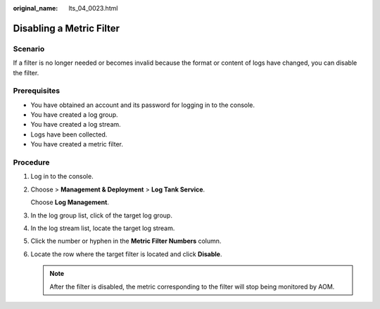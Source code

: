 :original_name: lts_04_0023.html

.. _lts_04_0023:

Disabling a Metric Filter
=========================

Scenario
--------

If a filter is no longer needed or becomes invalid because the format or content of logs have changed, you can disable the filter.

Prerequisites
-------------

-  You have obtained an account and its password for logging in to the console.
-  You have created a log group.
-  You have created a log stream.
-  Logs have been collected.
-  You have created a metric filter.

Procedure
---------

#. Log in to the console.

#. Choose |image1| > **Management & Deployment** > **Log Tank Service**.

   Choose **Log Management**.

#. In the log group list, click |image2| of the target log group.

#. In the log stream list, locate the target log stream.

#. Click the number or hyphen in the **Metric Filter Numbers** column.

#. Locate the row where the target filter is located and click **Disable**.

   .. note::

      After the filter is disabled, the metric corresponding to the filter will stop being monitored by AOM.

.. |image1| image:: /_static/images/en-us_image_0000001083524532.png
.. |image2| image:: /_static/images/en-us_image_0000002115051773.png
